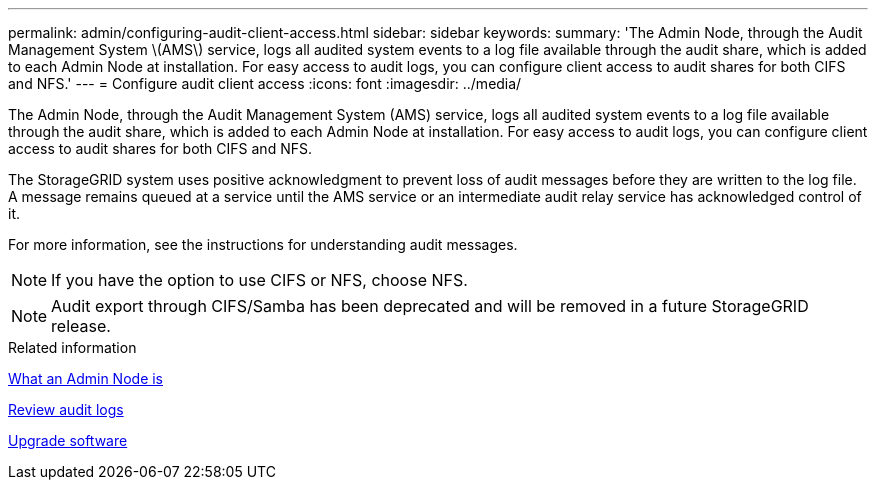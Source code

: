 ---
permalink: admin/configuring-audit-client-access.html
sidebar: sidebar
keywords: 
summary: 'The Admin Node, through the Audit Management System \(AMS\) service, logs all audited system events to a log file available through the audit share, which is added to each Admin Node at installation. For easy access to audit logs, you can configure client access to audit shares for both CIFS and NFS.'
---
= Configure audit client access
:icons: font
:imagesdir: ../media/

[.lead]
The Admin Node, through the Audit Management System (AMS) service, logs all audited system events to a log file available through the audit share, which is added to each Admin Node at installation. For easy access to audit logs, you can configure client access to audit shares for both CIFS and NFS.

The StorageGRID system uses positive acknowledgment to prevent loss of audit messages before they are written to the log file. A message remains queued at a service until the AMS service or an intermediate audit relay service has acknowledged control of it.

For more information, see the instructions for understanding audit messages.

NOTE: If you have the option to use CIFS or NFS, choose NFS.

NOTE: Audit export through CIFS/Samba has been deprecated and will be removed in a future StorageGRID release.

.Related information

xref:what-admin-node-is.adoc[What an Admin Node is]

xref:../audit/index.adoc[Review audit logs]

xref:../upgrade/index.adoc[Upgrade software]
